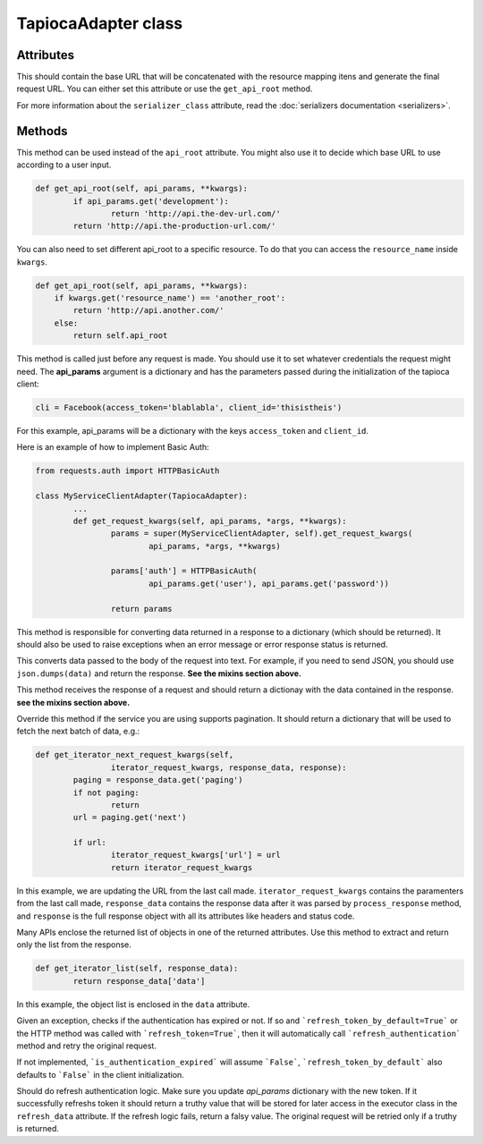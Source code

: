 ====================
TapiocaAdapter class
====================

.. class:: TapiocaAdapter

Attributes
----------

.. attribute:: api_root

This should contain the base URL that will be concatenated with the resource mapping itens and generate the final request URL. You can either set this attribute or use the ``get_api_root`` method.

.. attribute:: serializer_class

For more information about the ``serializer_class`` attribute, read the :doc:`serializers documentation <serializers>`.


Methods
-------

.. method:: get_api_root(self, api_params, \*\*kwargs)

This method can be used instead of the ``api_root`` attribute. You might also use it to decide which base URL to use according to a user input.

.. code-block:: python

	def get_api_root(self, api_params, **kwargs):
		if api_params.get('development'):
			return 'http://api.the-dev-url.com/'
		return 'http://api.the-production-url.com/'

You can also need to set different api_root to a specific resource. To do that you can access the ``resource_name`` inside ``kwargs``.

.. code-block:: python

    def get_api_root(self, api_params, **kwargs):
        if kwargs.get('resource_name') == 'another_root':
            return 'http://api.another.com/'
        else:
            return self.api_root

.. method:: get_request_kwargs(self, api_params, \*args, \*\*kwargs)

This method is called just before any request is made. You should use it to set whatever credentials the request might need. The **api_params** argument is a dictionary and has the parameters passed during the initialization of the tapioca client:

.. code-block:: python
	
	cli = Facebook(access_token='blablabla', client_id='thisistheis')

For this example, api_params will be a dictionary with the keys ``access_token`` and ``client_id``.

Here is an example of how to implement Basic Auth:

.. code-block:: python

	from requests.auth import HTTPBasicAuth

	class MyServiceClientAdapter(TapiocaAdapter):
		...
		def get_request_kwargs(self, api_params, *args, **kwargs):
			params = super(MyServiceClientAdapter, self).get_request_kwargs(
				api_params, *args, **kwargs)

			params['auth'] = HTTPBasicAuth(
				api_params.get('user'), api_params.get('password'))

			return params

.. method:: process_response(self, response)

This method is responsible for converting data returned in a response to a dictionary (which should be returned). It should also be used to raise exceptions when an error message or error response status is returned.

.. method:: format_data_to_request(self, data)

This converts data passed to the body of the request into text. For example, if you need to send JSON, you should use ``json.dumps(data)`` and return the response. **See the mixins section above.**

.. method:: response_to_native(self, response)

This method receives the response of a request and should return a dictionay with the data contained in the response. **see the mixins section above.**

.. method:: get_iterator_next_request_kwargs(self, iterator_request_kwargs, response_data, response)

Override this method if the service you are using supports pagination. It should return a dictionary that will be used to fetch the next batch of data, e.g.:

.. code-block:: python
	
	def get_iterator_next_request_kwargs(self,
			iterator_request_kwargs, response_data, response):
		paging = response_data.get('paging')
		if not paging:
			return
		url = paging.get('next')

		if url:
			iterator_request_kwargs['url'] = url
			return iterator_request_kwargs

In this example, we are updating the URL from the last call made. ``iterator_request_kwargs`` contains the paramenters from the last call made, ``response_data`` contains the response data after it was parsed by ``process_response`` method, and ``response`` is the full response object with all its attributes like headers and status code. 

.. method:: get_iterator_list(self, response_data)

Many APIs enclose the returned list of objects in one of the returned attributes. Use this method to extract and return only the list from the response.

.. code-block:: python

	def get_iterator_list(self, response_data):
		return response_data['data']

In this example, the object list is enclosed in the ``data`` attribute.

.. method:: is_authentication_expired(self, exception, \*args, \*\*kwargs)

Given an exception, checks if the authentication has expired or not. If so and ```refresh_token_by_default=True``` or
the HTTP method was called with ```refresh_token=True```, then it will automatically call ```refresh_authentication```
method and retry the original request.

If not implemented, ```is_authentication_expired``` will assume ```False```, ```refresh_token_by_default``` also
defaults to ```False``` in the client initialization.

.. method:: refresh_authentication(self, api_params, \*args, \*\*kwargs): 

Should do refresh authentication logic. Make sure you update `api_params` dictionary with the new token. If it successfully refreshs token it should return a truthy value that will be stored for later access in the executor class in the ``refresh_data`` attribute. If the refresh logic fails, return a falsy value. The original request will be retried only if a truthy is returned.
